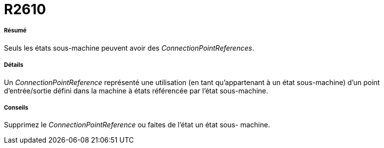 // Disable all captions for figures.
:!figure-caption:
// Path to the stylesheet files
:stylesdir: .

[[R2610]]

[[r2610]]
= R2610

[[Résumé]]

[[résumé]]
===== Résumé

Seuls les états sous-machine peuvent avoir des _ConnectionPointReferences_.

[[Détails]]

[[détails]]
===== Détails

Un _ConnectionPointReference_ représenté une utilisation (en tant qu'appartenant à un état sous-machine) d'un point d'entrée/sortie défini dans la machine à états référencée par l'état sous-machine.

[[Conseils]]

[[conseils]]
===== Conseils

Supprimez le _ConnectionPointReference_ ou faites de l'état un état sous- machine.


